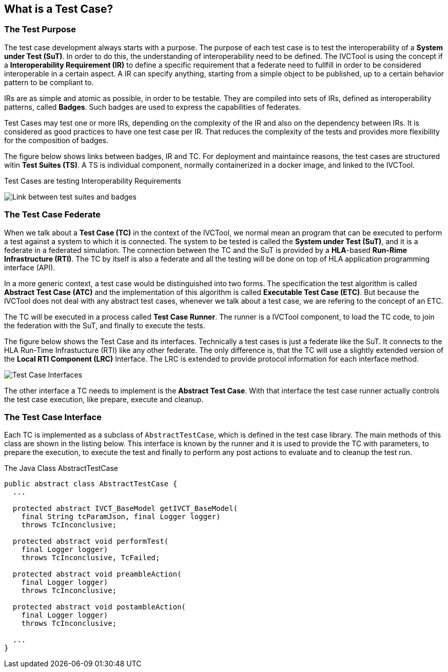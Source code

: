 == What is a Test Case?

=== The Test Purpose

The test case development always starts with a purpose. The purpose of each test case is to test the interoperability of a *System under Test (SuT)*. In order to do this, the understanding of interoperability need to be defined. The IVCTool is using the concept if a *Interoperability Requirement (IR)* to define a specific requirement that a federate need to fullfill in order to be considered interoperable in a certain aspect. A IR can specify anything, starting from a simple object to be published, up to a certain behavior pattern to be compliant to.

IRs are as simple and atomic as possible, in order to be testable. They are compiled into sets of IRs, defined as interoperability patterns, called *Badges*. Such badges are used to express the capabilities of federates.

Test Cases may test one or more IRs, depending on the complexity of the IR and also on the dependency between IRs. It is considered as good practices to have one test case per IR. That reduces the complexity of the tests and provides more flexibility for the composition of badges.

The figure below shows links between badges, IR and TC. For deployment and maintaince reasons, the test cases are structured witin *Test Suites (TS)*. A TS is individual component, normally containerized in a docker image, and linked to the IVCTool.

.Test Cases are testing Interoperability Requirements
image:images/BadgesAndTestsuites.png[Link between test suites and badges]

=== The Test Case Federate

When we talk about a *Test Case (TC)* in the context of the IVCTool, we normal mean an program that can be executed to perform a test against a system to which it is connected. The system to be tested is called the *System under Test (SuT)*, and it is a federate in a federated simulation. The connection between the TC and the SuT is provided by a *HLA*-based *Run-Rime Infrastructure (RTI)*. The TC by itself is also a federate and all the testing will be done on top of HLA application programming interface (API).

In a more generic context, a test case would be distinguished into two forms. The specification the test algorithm is called *Abstract Test Case (ATC)* and the implementation of this algorithm is called *Executable Test Case (ETC)*. But because the IVCTool does not deal with any abstract test cases, whenever we talk about a test case, we are refering to the concept of an ETC.

The TC will be executed in a process called *Test Case Runner*. The runner is a IVCTool component, to load the TC code, to join the federation with the SuT, and finally to execute the tests.

The figure below shows the Test Case and its interfaces. Technically a test cases is just a federate like the SuT. It connects to the HLA Run-Time Infrastucture (RTI) like any other federate. The only difference is, that the TC will use a slightly extended version of the *Local RTI Component (LRC)* Interface. The LRC is extended to provide protocol information for each interface method.

image:images/TestCaseInterface.png[Test Case Interfaces]

The other interface a TC needs to implement is the *Abstract Test Case*. With that interface the test case runner actually controls the test case execution, like prepare, execute and cleanup.

=== The Test Case Interface

Each TC is implemented as a subclass of ``AbstractTestCase``, which is defined in the test case library. The main methods of this class are shown in the listing below. This interface is known by the runner and it is used to provide the TC with parameters, to prepare the execution, to execute the test and finally to perform any post actions to evaluate and to cleanup the test run.

.The Java Class AbstractTestCase
[source, java]
----
public abstract class AbstractTestCase {
  ...

  protected abstract IVCT_BaseModel getIVCT_BaseModel(
    final String tcParamJson, final Logger logger)
    throws TcInconclusive;

  protected abstract void performTest(
    final Logger logger)
    throws TcInconclusive, TcFailed;

  protected abstract void preambleAction(
    final Logger logger)
    throws TcInconclusive;

  protected abstract void postambleAction(
    final Logger logger)
    throws TcInconclusive;

  ...
}
----

